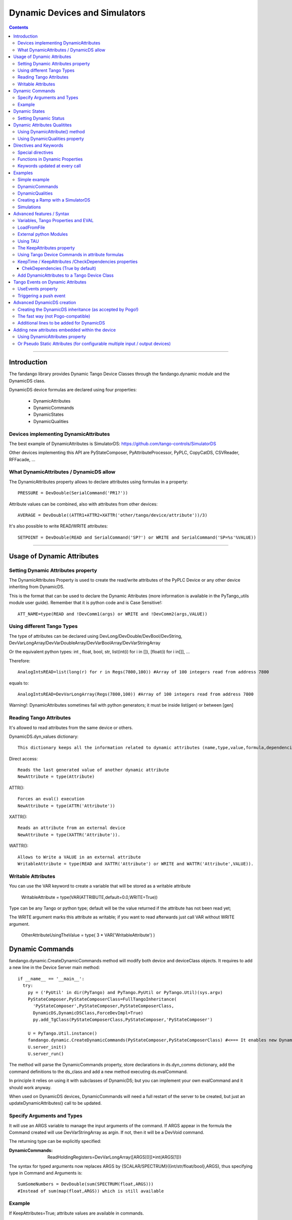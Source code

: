 ==============================
Dynamic Devices and Simulators
==============================

.. contents::

----

Introduction
============

The fandango library provides Dynamic Tango Device Classes through the fandango.dynamic module and the DynamicDS class.

DynamicDS device formulas are declared using four properties:

 - DynamicAttributes
 - DynamicCommands
 - DynamicStates
 - DynamicQualities
 
Devices implementing DynamicAttributes
--------------------------------------

The best example of DynamicAttributes is SimulatorDS: https://github.com/tango-controls/SimulatorDS

Other devices implementing this API are PyStateComposer, PyAttributeProcessor, PyPLC, CopyCatDS, CSVReader, RFFacade, ...

What DynamicAttributes / DynamicDS allow
----------------------------------------

The DynamicAttributes property allows to declare attributes using formulas in a property::

  PRESSURE = DevDouble(SerialCommand('PR1?'))

Attribute values can be combined, also with attributes from other devices::

  AVERAGE = DevDouble((ATTR1+ATTR2+XATTR('other/tango/device/attribute'))/3)

It's also possible to write READ/WRITE attributes::

  SETPOINT = DevDouble(READ and SerialCommand('SP?') or WRITE and SerialCommand('SP=%s'%VALUE))

----

Usage of Dynamic Attributes
===========================

Setting Dynamic Attributes property
-----------------------------------

The DynamicAttributes Property is used to create the read/write attributes of the PyPLC Device or any other device inheriting from DynamicDS.

This is the format that can be used to declare the Dynamic Attributes (more information is available in the PyTango_utils module user guide). Remember that it is python code and is Case Sensitive!::

  ATT_NAME=type(READ and !DevComm1(args) or WRITE and !DevComm2(args,VALUE))

Using different Tango Types
---------------------------

The type of attributes can be declared using DevLong/DevDouble/DevBool/DevString, DevVarLongArray/DevVarDoubleArray/DevVarBoolArray/DevVarStringArray

Or the equivalent python types: int , float, bool, str, list(int(i) for i in []), [float(i) for i in[]], ...

Therefore::

  AnalogIntsREAD=list(long(r) for r in Regs(7800,100)) #Array of 100 integers read from address 7800

equals to::

  AnalogIntsREAD=DevVarLongArray(Regs(7800,100)) #Array of 100 integers read from address 7800

Warning!: DynamicAttributes sometimes fail with python generators; it must be inside list(gen) or between [gen]

Reading Tango Attributes
------------------------

It's allowed to read attributes from the same device or others.

DynamicDS.dyn_values dictionary::

        This dictionary keeps all the information related to dynamic attributes (name,type,value,formula,dependencies,keep).

Direct access::

        Reads the last generated value of another dynamic attribute
        NewAttribute = type(Attribute)

ATTR()::

        Forces an eval() execution
        NewAttribute = type(ATTR('Attribute'))

XATTR()::

        Reads an attribute from an external device
        NewAttribute = type(XATTR('Attribute')).

WATTR()::

        Allows to Write a VALUE in an external attribute
        WritableAttribute = type(READ and XATTR('Attribute') or WRITE and WATTR('Attribute',VALUE)).
        
Writable Attributes
-------------------

You can use the VAR keyword to create a variable that will be stored as a writable attribute

        WritableAttribute = type(VAR(ATTRIBUTE,default=0.0,WRITE=True))
        
        
Type can be any Tango or python type; 
default will be the value returned if the attribute has not been read yet; 

The WRITE argument marks this attribute as writable; if you want to read afterwards just call VAR without WRITE argument.

        OtherAttributeUsingTheValue = type( 3 * VAR('WritableAttribute') )
        

Dynamic Commands
================

fandango.dynamic.CreateDynamicCommands method will modify both device and deviceClass objects. It requires to add a new line in the Device Server main method::

    if __name__ == '__main__':
      try:
        py = ('PyUtil' in dir(PyTango) and PyTango.PyUtil or PyTango.Util)(sys.argv)
        PyStateComposer,PyStateComposerClass=FullTangoInheritance(
          'PyStateComposer',PyStateComposer,PyStateComposerClass,
          DynamicDS,DynamicDSClass,ForceDevImpl=True)
          py.add_TgClass(PyStateComposerClass,PyStateComposer,'PyStateComposer')

        U = PyTango.Util.instance()
        fandango.dynamic.CreateDynamicCommands(PyStateComposer,PyStateComposerClass) #<=== It enables new Dynamic Commands
        U.server_init()
        U.server_run()
        
The method will parse the DynamicCommands property, store declarations in ds.dyn_comms dictionary, add the command definitions to the ds_class and add a new method executing ds.evalCommand.

In principle it relies on using it with subclasses of DynamicDS; but you can implement your own evalCommand and it should work anyway.    

When used on DynamicDS devices, DynamicCommands will need a full restart of the server to be created, but just an updateDynamicAttributes() call to be updated.

Specify Arguments and Types
---------------------------

It will use an ARGS variable to manage the input arguments of the command. If ARGS appear in the formula the Command created will use DevVarStringArray as argin. If not, then it will be a DevVoid command.

The returning type can be explicitly specified:

:DynamicCommands:
  ReadHoldingRegisters=DevVarLongArray([ARGS[0]]*int(ARGS[1]))        
  
The syntax for typed arguments now replaces ARGS by {SCALAR/SPECTRUM}({int/str/float/bool},ARGS), thus specifying type in Command and Arguments is::

  SumSomeNumbers = DevDouble(sum(SPECTRUM(float,ARGS)))
  #Instead of sum(map(float,ARGS)) which is still available

Example
-------

If KeepAttributes=True; attribute values are available in commands.

DynamicAttributes::

  VALS=sum([XAttr('test/test/test/value%d'%i or 0.) for i in range(1,5)])

DynamicCommands::

  TEST=str(COMM('test/test/test/State',[]))+'='+str(VALS)
  TEST2=str(float(VALS)+float(ARGS[0]))
  
For a DevVoid command writing an attribute:

  OpenFrontEnd=   WATTR( 'PLC_CONFIG_STATUS','0000000000100000')

DynamicCommands become functions in your attribute calls:

:DynamicCommands:
  SumSomeNumbers = float(sum(SPECTRUM(float,ARGS)))
:DynamicAttributes:
  SumAttr = SumSomeNumbers([Attr1,Attr2,Attr3])

  
----

Dynamic States
==============

  **NOTE:** Using DynamicDS the automatic State generation using Attribute Alarm/Warning Properties is disabled 
    
This is a typical syntax to be used in DynamicStates property::

  FAULT=self.last_reading < time.time()-3600

  WARNING=max ([Temperature1,Temperature2])>70
  OK=1 #State by default

The DynamicDS evaluates sequentially each of the expressions; setting the State to the first one evaluating to True. If nothing is declared the State is set to UNKNOWN by default.

For DynamicStates a boolean operation must be set to each state ... but the name of the State should match an standard Tango.DevState name (ON, FAULT, ALARM, OPEN, CLOSE, ...)::

  ALARM=(SomeAttribute > MaxRange)
  ON=True

The "STATE" clause can be used also; forcing the state returned by the code. (NOTE: States are usable within formulas, so it should not be converted to string!)::

  STATE=ON if Voltage>0 else OFF

Setting Dynamic Status
----------------------

Every line in Dynamic Status will be evaluated and joined in the result if has a value. Every line of the DynamicStatus property will be evaluated as a new line in the status attribute value. You can use the reserved STATUS keyword to append the default status.

----

Dynamic Attributes Qualitites
=============================

Using DynamicAttribute() method
-------------------------------

DynamicAttributes::

  DevDouble(DynamicAttribute(value=sin(t),quality=[ATTR_VALID,ATTR_WARNING][sin(t)>0.5]))

DynamicAttribute can also be abreviated as DYN.

Using DynamicQualities property
-------------------------------

:DynamicAttributes: x=READ and (VAR('x') or 0.0)  or WRITE and (VAR('x', VALUE) and VAR('t0',t))
:DynamicQualities:  x=VAR('t0')+10>t and ATTR_CHANGING  or ATTR_VALID

or

:DynamicQualitites: Analog(.*) = ATTR_WARNING if POLL>1 else ATTR_VALID

or::

  (*)_Status=ATTR_WARNING if '1' in ATTR('$_Status') else ATTR_VALID

Where $ will be equivalent to the expression returned by (*)  

----

Directives and Keywords
=======================
 
All DynamicDS formulas accept special directives, functions and keywords

Special directives
------------------

**@COPY:a/dev/name** : It COPIES! your DynamicAttributes from another dynamic device (e.g., for all power supplies you just have one as template and all the rest pointing to the first one, update one and you update all).
        
**@FILE:filename.txt** : It reads the attributes/states/commands from a file instead of properties; for templating hundreds of devices w/out having to go one by one in Jive.

Functions in Dynamic Properties
-------------------------------

**DYN/SCALAR/SPECTRUM/IMAGE** : for creating typed attributes ( Attr=SPECTRUM(float,...) instead of Attr=DevVarDoubleArray(...) ) ; the main advantage is that it allows compact syntax and having Images as DynamicAttributes.

**ATTR('attribute')** : Read tango attribute (internal)

**XATTR('a/tango/dev/attribute')** : Read tango attribute (external)

**WATTR('a/tango/dev/attribute',$VALUE)** : Write tango attribute

**COMM('a/tango/dev/command',$ARGS?)** : Execute Tango command

**XDEV('a/tango/dev')** : Create a DeviceProxy

**VAR('name',v?,default?,WRITE=bool?)** : instantiate a new variable. If WRITE is True it will 
convert the whole formula into a writable attribute.

**VARS** : Access to variables dict.

**GET/SET** : helpers to VAR(name) or VAR(name,value)

**PROPERTY/WPROPERTY** : helpers to read/write properties.

**EVAL** : evaluate a DynamicDS formula

**MATCH(regexp,str)** : careless regexp matching

**FILE** : open a file as a list of strings

**time2str/ctime2time** : Time conversions

Keywords updated at every call
------------------------------

**now()/t** : get current timestamp / get seconds since device start

**WRITE/READ** : True if doing a WRITE attribute access, False when reading

**LOCALS** : local python namespace dictionary

**XATTRS** : all instantiated attributes

**ATTRIBUTES** : all dynamic attributes

**STATE** : current state

**NAME** : current device name

**ATTRIBUTE** : current attribute being evaluated

**VALUE** : Value passed to write_attribute as argument 

**ARGS** : Array passed to command as argument

**POLLING(pending)** : Actual Polling period of the Attribute (POLLING=new_value is NOT allowed) 



----

Examples
========

Simple example
--------------

It will use a command to record a value in the 'C' variable, it can be returned from the C attribute and will affect the State.

DynamicAttributes::

  A = DevString(VAR("Hello World!",WRITE=True))
  B = t
  C = DevLong(VAR('C'))

DynamicStates::

  STATE=ON if VAR('C') else OFF

DynamicCommands::

  test_command=str(VAR('C',int(ARGS[0])) or VAR('C'))

DynamicCommands
---------------

If KeepAttributes=True; attribute values are available in commands.

DynamicAttributes::

  VALS=sum([XAttr('test/test/test/value%d'%i or 0.) for i in range(1,5)])

DynamicCommands::

  TEST=str(COMM('test/test/test/State',[]))+'='+str(VALS)
  TEST2=str(float(VALS)+float(ARGS[0]))
  
For a DevVoid command writing an attribute:

  OpenFrontEnd=   WATTR( 'PLC_CONFIG_STATUS','0000000000100000')

DynamicCommands become functions in your attribute calls!!:

  SumAttr = SumSomeNumbers([Attr1,Attr2,Attr3])
  
specifying type in Command and Arguments is::

  SumSomeNumbers = DevDouble(sum(SPECTRUM(float,ARGS)))
  #Instead of sum(map(float,ARGS)) which is still available


DynamicQualities
----------------

Change quality of an attribute depending on another one::

  (*)_VAL=ATTR_ALARM if ATTR('$_ALRM') else ATTR_VALID


Creating a Ramp with a SimulatorDS
----------------------------------

This device will generate a ramp in the **Value** attribute.

The sequence is:

* Write **Setpoint** attribute
* Write **Period** attribute
* Launch **Start()**

DynamicAttributes::

  #Settings
  Setpoint=VAR('SP',WRITE=True)
  Period=VAR('T1',WRITE=True)
  #Intermediate values
  Start=GET('T0')
  Ramp=VAR('R')
  Origin=GET('V0')
  #Output value
  Value=float(Origin+(t-Start)*Ramp if t<(Start+Period) else (GET('V1') if (Start and t>Start) else Value))

DynamicCommands::

  Start=str((SET('V0',ATTR('Value')),SET('T0',t),SET('V1',ATTR('Setpoint')),SET('R',(ATTR('Setpoint')-GET('V0'))/ATTR('Period'))))

DynamicStates::

  ON=VAR('Init',default=0)
  INIT=[SET(x,v) for x,v in [('Init',1),('SP',0),('R',0),('T1',1),('V0',0),('V1',1),('T0',0)]]

Simulations
-----------

More examples available in the SimulatorDS documentation: https://github.com/tango-controls/simulatords

----

Advanced features / Syntax
==========================

Variables, Tango Properties and EVAL
------------------------------------

Property values can be read using the PROPERTY('prop_name') command. The EVAL(expression) command can be used to evaluate any string ... including property contents::

    Property Name 	Value
    DynamicAttributes 	AttributeFromProperty=EVAL(PROPERTY('SomeProperty')))
    SomeProperty 	3*sin(t/3.1415)

Other usages are::

    PROPERTY(name,True) to force reloading of the value,
    WPROPERTY(name,VALUE) to store a new value in Tango DB. 

The method VAR('attribute_name',new_value) can be used to store a forced value in an internal mapping of the Dynamic Device Server. This value returned if VAR('attribute_name') is called with a single argument.

Example: for creating a simulated attribute that returns the same value that has been written::

  OP-PNV-01=DevBoolean(READ and VAR('OP-PNV-01') or WRITE and VAR('OP-PNV-01',VALUE))
  
LoadFromFile
------------

It is possible to load attributes declaration from files. Just write attribute declarations in different rows in a txt file and set the full path to the file in the LoadFromFile property.

At init() and every time that updateDynamicAttributes() command is called ; the attribute formulas will be reloaded from the file.

Attributes declared in properties will have always precedence over attributes declared in files.

To update the attribute formulas from a file while running just use::

  import fandango
  with open('/tmp/config.txt','w') as f:  f.write("A = 5")
  dp = fandango.get_device('your/device/name')
  fandango.put_device_property('your/device/name','LoadFromFile','/tmp/config.txt')
  dp.updateDynamicAttributes()
  dp.A
  : 5

External python Modules
-----------------------

fandango.DynamicDS does not allow to use other modules in attribute declaration ; but you can use PyAttributeProcessor instead ( https://github.com/ALBA-Synchrotron/PyAttributeProcessor ) ; that integrates this feature using an ExtraModules property for module imports and renaming.

Using TAU 
---------

If import tau is available a tau.Attribute object is used to read the attributes. If not then PyTango.AttributeProxy objects are used

The KeepAttributes property
---------------------------

This property may contain 'yes', 'no' or a list of attribute names. It controls if the last attribute values generated are kept for later calculations or not (using .value and .keep variables).  

Using Tango Device Commands in attribute formulas
-------------------------------------------------

The commands available in DynamicAttributes will depend on each DynamicDS implementation (it must be explicitly declared in the DeviceServer implementation). But all the commands declared as DynamicCommands can be used in the Attribute declaration.

It uses self._locals dictionary to store the commands of the class to be available in attributes declaration.

These commands can be added directly to the self._locals dictionary, using the argument _locals of eval_attr method or in ``DynamicDS.__init__`` call::

    self.call__init__(DynamicDS,cl,name,_locals={
      'Command0': lambda argin: self.Command0(argin),
      'Command1': lambda _addr,val: self.Command1([_addr,val]), #typical Tango command that requires an array as argument
      'Command2': lambda argin,VALUE=None: self.Command1([argin,VALUE]), #typical write command, with VALUE defaulting to None only argin is used
                    },useDynStates=False)
                    
KeepTime / KeepAttributes /CheckDependencies properties
-------------------------------------------------------

The values of dynamic attributes will be kept in dyn_values dictionary if KeepAttributes is equal to '*', 'yes' or 'true'; or if the attribute name appears in the property.

For each read_dyn_attr(Attribute) call the values will not be recalculated if interval between read_attribute calls is < KeepTime (500 ms by default).

ChekDependencies (True by default)
..................................

will force a check of which attributes are accessed in other's formulas, creating an index for each attribute with its pre-requisites for evaluation (which will be automatically assigned to be kept). At each read_dyn_attr execution the dependency values will be added to _locals, and a read_dyn_attr(dependency) may be forced if its values are older than KeepTime.

Add DynamicAttributes to a Tango Device Class
---------------------------------------------

Modify the following lines of your device::

Declaration of your device, replace DevImpl by DynamicDS::

  from fandango.dynamic import *
  class GaugeController(fandango.DynamicDS):

Class creator, initialize DynamicDS instead of DevImpl; methods added to _locals dictionary will be available in attributes formulas::

  def __init__(self,cl, name):
        ...
        fandango.DynamicDS.__init__(self,cl,name,_locals={'SerialCommand':self.SerialCommand})
        GaugeController.init_device(self)

Init() method of device, replace get_device_properties()::

  def init_device(self):
        ...
        self.get_DynDS_properties() 
        ...

Add always executed hook for evaluating states::

  def always_executed_hook(self):
        print "In ", self.get_name(), "::always_excuted_hook()"
        fandango.DynamicDS.always_executed_hook(self)

In the Tango class declaration, replace PyTango.DeviceClass::

  class GaugeControllerClass(fandango.DynamicDSClass): #<--- Declaration of Class
        ...

Finally, go to Jive and create the DynamicAttributes property and put there your attributes formulas.::

  SETPOINT=type(READ and SerialComm('SP?') or WRITE and SerialComm('SP=%s'%VALUE))
  

----

Tango Events on Dynamic Attributes
==================================

There are several Tango artifacts controlling the pushing of events from DynamicDS devices (SimulatorDS, PyAttributeProcessor, PyPLC, etc ...):

 - UseEvents Property: value can be yes/true/no/false, a list of attributes or a dict-like list 
 - AttributeConfig (in Jive): 
 - MaxEventStream Property:
 - ProcessEvents Command:

The Workflow is the following:

 - To push an attribute, its value must have changed (as detected by check_changed_event function).
 - If it was configured from Jive, this configuration is used to filter the emitted events.
 - If it wasn't configured; then any change is pushed.
 - UseEvents can be set as attr1:push to force inconditional pushing (filters ignored).
 - UseEvents can be set as attr1:archive to push archiving event together with change event.
 - See UseEvents property below for more information
 
 Apart of that, MaxEventStream > 0 will redirect events to a queue instead of being pushed immediately.
 
 The ProcessEvents command will read the queue and push MaxEventStream events at each call.

UseEvents property
------------------

If UseEvents contains 'yes','true' or a list of attributes the dynamic push events will become enabled for those attributes that have relative/absolute change events configured.

Events will be pushed if after an evaluation of the attribute its value has changed above the change events range. Events will be pushed always as Change Events.

To allow pushing custom events (e.g. on quality changing) the default Tango event filtering is not used ( (set_change_event(attr_name,True,False) instead); therefore only absolute and relative change conditions are checked.

The parsing of UseEvents have been modified to prevent UseEvents=Yes to disable Taurus visualization of attributes. It occurs because if set_change_event is called for any attribute Taurus will no poll anymore its values.

But, if UseEvents is "Yes" but the event is not configured or the internal polling is not active then no event will be pushed for the attribute!

To prevent this I established several UseEvents behaviours::

    UseEvents:No/False: No change event is set for any attribute
    UseEvents:Yes/True: Change event is set if configured both event and polling; if only event is set then polling is configured for the next device startup but events are not set. Change event for State will be set.
    UseEvents:always: Change events are always pushed at attribute evaluation, ignoring events configuration.
    UseEvents:push: Change events are pushed on any change, ignoring events configuration.
    UseEvents:archive: appended to any of the previous clauses, it will trigger archive together with change.
    UseEvents:reg.*exp...: Only attributes that match the regular expression will be setup; but they will set even if no event is configured in database (to allow push if wanted). 

Summary::

    UseEvents:yes: Will enable polling+events for State and for any other attribute if change event is configured in jive.
    UseEvents:(PNV*|WBAT*|State): It will enable polling+events only for state and attributes starting by PNV or WBAT. 

Triggering a push event
-----------------------

The attribute will be evaluated (therefore being able to push events) for any of these reasons::

    The attribute is read from an external client.
    The attribute is read using internal polling.
    The attribute uses XAttr to access external attributes and an event from those external attributes is received.
    The property CheckDependencies is True and an attribute depending from this one (having its name in the formula) is evaluated. 

----

Advanced DynamicDS creation
===========================

You can add the dynamic attributes functionality to any Python Tango Device just inheriting from the fandango.DynamicDS class.

A higher fandango integration (dynamic states, commands, online update) can be achieved modifying the main method::

  if __name__ == '__main__':
    try:
        py = PyTango.Util(sys.argv)
        from fandango.interface import FullTangoInheritance
        GaugeController,GaugeControllerClass =  FullTangoInheritance('GaugeController',GaugeController,GaugeControllerClass,DynamicDS,DynamicDSClass,ForceDevImpl=True)
        py.add_TgClass(GaugeControllerClass,GaugeController,'GaugeController')
        U = PyTango.Util.instance()
        fandango.dynamic.CreateDynamicCommands(GaugeController,GaugeControllerClass)
        U.server_init()
        U.server_run()


Creating the DynamicDS inheritance (as accepted by Pogo!)
---------------------------------------------------------

The inheritance is created calling to FullTangoInheritance before any py.add_TgClass(...) call::

    if __name__ == '__main__':
            try:
                    py = PyTango.PyUtil(sys.argv)

                    # Adding TRUE DeviceServer Inheritance
                    from PyTango_utils.interface import FullTangoInheritance
                    <YourDevice>,<YourDevice>Class = \
                        FullTangoInheritance('<YourDevice>',<YourDevice>,<YourDevice>Class,DynamicDS,DynamicDSClass,ForceDevImpl=True)

                    py.add_TgClass(<YourDevice>Class,<YourDevice>,'<YourDevice>')  

                    U = PyTango.Util.instance()
                    U.server_init()
                    U.server_run()

            except PyTango.DevFailed,e:
                    print '-------> Received a DevFailed exception:',e
            except Exception,e:
                    print '-------> An unforeseen exception occured....',e

 

The ForceDevImpl argument forces that PyTango.Device_3Impl always appear in the DeviceServer.bases list; it doesn't matter the lenght of the inheritance chain.

The fast way (not Pogo-compatible)
----------------------------------

Modify the following lines of your device::

  class LLRFFacade(fandango.DynamicDS):
    ...

    def __init__(self,cl, name):
        #PyTango.Device_4Impl.__init__(self,cl,name)
        fandango.DynamicDS.__init__(self,cl,name,_locals={'PhaseShift':lambda:None})
        LLRFFacade.init_device(self)
    ...

    def always_executed_hook(self):
        print "In ", self.get_name(), "::always_excuted_hook()"
        fandango.DynamicDS.always_executed_hook(self)
    ...

  class LLRFFacadeClass(fandango.DynamicDSClass):
    ...

Additional lines to be added for DynamicDS
------------------------------------------

Import everything from fandango.dynamic module::

  from PyTango_utils.dynamic import *

in __init__ : Substitute Device_3Impl by DynamicDS::

  #PyTango.Device_3Impl.__init__(self,cl,name)
  DynamicDS.__init__(self,cl,name,_locals={},useDynStates=True)

in always_executed_hook : Add a call to ``DynamicDS.always_executed_hook()``::
 
  def always_executed_hook(self):
    print "In ", self.get_name(), "::always_executed_hook()"

    DynamicDS.always_executed_hook(self)
    
----

Adding new attributes embedded within the device
================================================

Using DynamicAttributes property
--------------------------------

    The Syntax for declaring new Attributes using the DynamicAttributes property is described in the next chapter.

Or Pseudo Static Attributes (for configurable multiple input / output devices)
------------------------------------------------------------------------------

If you want to create the fixed attributes within your code you can use this method to add an attribute (attributes formula syntax is the same than in the previous case)::

    #Add this line for each new attribute:
    self.DynamicAttributes.append('MyNewAttribute=DevVarTangoType(python_code or any_command or any_attribute)')
    #The next one is not needed in init_device

    self.updateDynamicAttributes()

This two lines of code will enable all the features available in the DynamicDS template (use of commands, internal and external attributes, easy type casting, ...).

  **Note:** When inserted inside init_device these lines must be inserted after self.get_device_properties(self.get_device_class())

----

